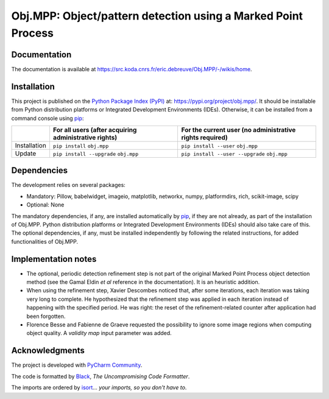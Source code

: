 ..
   Copyright CNRS/Inria/UniCA
   Contributor(s): Eric Debreuve (eric.debreuve@cnrs.fr) since 2018
   SEE COPYRIGHT NOTICE BELOW

.. |PROJECT_NAME|      replace:: Obj.MPP
.. |SHORT_DESCRIPTION| replace:: Object/pattern detection using a Marked Point Process

.. |PYPI_NAME_LITERAL| replace:: ``obj.mpp``
.. |PYPI_PROJECT_URL|  replace:: https://pypi.org/project/obj.mpp/
.. _PYPI_PROJECT_URL:  https://pypi.org/project/obj.mpp/

.. |DOCUMENTATION_URL| replace:: https://src.koda.cnrs.fr/eric.debreuve/Obj.MPP/-/wikis/home
.. _DOCUMENTATION_URL: https://src.koda.cnrs.fr/eric.debreuve/Obj.MPP/-/wikis/home

.. |DEPENDENCIES_MANDATORY| replace:: Pillow, babelwidget, imageio, matplotlib, networkx, numpy, platformdirs, rich, scikit-image, scipy
.. |DEPENDENCIES_OPTIONAL|  replace:: None



===================================
|PROJECT_NAME|: |SHORT_DESCRIPTION|
===================================



Documentation
=============

The documentation is available at |DOCUMENTATION_URL|_.



Installation
============

This project is published
on the `Python Package Index (PyPI) <https://pypi.org/>`_
at: |PYPI_PROJECT_URL|_.
It should be installable from Python distribution platforms or Integrated Development Environments (IDEs).
Otherwise, it can be installed from a command console using `pip <https://pip.pypa.io/>`_:

+--------------+-------------------------------------------------------+----------------------------------------------------------+
|              | For all users (after acquiring administrative rights) | For the current user (no administrative rights required) |
+==============+=======================================================+==========================================================+
| Installation | ``pip install`` |PYPI_NAME_LITERAL|                   | ``pip install --user`` |PYPI_NAME_LITERAL|               |
+--------------+-------------------------------------------------------+----------------------------------------------------------+
| Update       | ``pip install --upgrade`` |PYPI_NAME_LITERAL|         | ``pip install --user --upgrade`` |PYPI_NAME_LITERAL|     |
+--------------+-------------------------------------------------------+----------------------------------------------------------+



Dependencies
============

The development relies on several packages:

- Mandatory: |DEPENDENCIES_MANDATORY|
- Optional:  |DEPENDENCIES_OPTIONAL|

The mandatory dependencies, if any, are installed automatically by `pip <https://pip.pypa.io/>`_, if they are not already, as part of the installation of |PROJECT_NAME|.
Python distribution platforms or Integrated Development Environments (IDEs) should also take care of this.
The optional dependencies, if any, must be installed independently by following the related instructions, for added functionalities of |PROJECT_NAME|.



Implementation notes
====================

- The optional, periodic detection refinement step is not part of the original Marked Point Process object detection method (see the Gamal Eldin *et al* reference in the documentation). It is an heuristic addition.
- When using the refinement step, Xavier Descombes noticed that, after some iterations, each iteration was taking very long to complete. He hypothesized that the refinement step was applied in each iteration instead of happening with the specified period. He was right: the reset of the refinement-related counter after application had been forgotten.
- Florence Besse and Fabienne de Graeve requested the possibility to ignore some image regions when computing object quality. A *validity map* input parameter was added.



Acknowledgments
===============

.. image:: https://img.shields.io/badge/code%20style-black-000000.svg
    :target: https://github.com/psf/black
.. image:: https://img.shields.io/badge/%20imports-isort-%231674b1?style=flat&labelColor=ef8336
    :target: https://pycqa.github.io/isort/

The project is developed with `PyCharm Community <https://www.jetbrains.com/pycharm/>`_.

The code is formatted by `Black <https://github.com/psf/black/>`_, *The Uncompromising Code Formatter*.

The imports are ordered by `isort <https://github.com/timothycrosley/isort/>`_... *your imports, so you don't have to*.

..
  COPYRIGHT NOTICE

  This software is governed by the CeCILL  license under French law and
  abiding by the rules of distribution of free software.  You can  use,
  modify and/ or redistribute the software under the terms of the CeCILL
  license as circulated by CEA, CNRS and INRIA at the following URL
  "http://www.cecill.info".

  As a counterpart to the access to the source code and  rights to copy,
  modify and redistribute granted by the license, users are provided only
  with a limited warranty  and the software's author,  the holder of the
  economic rights,  and the successive licensors  have only  limited
  liability.

  In this respect, the user's attention is drawn to the risks associated
  with loading,  using,  modifying and/or developing or reproducing the
  software by the user in light of its specific status of free software,
  that may mean  that it is complicated to manipulate,  and  that  also
  therefore means  that it is reserved for developers  and  experienced
  professionals having in-depth computer knowledge. Users are therefore
  encouraged to load and test the software's suitability as regards their
  requirements in conditions enabling the security of their systems and/or
  data to be ensured and,  more generally, to use and operate it in the
  same conditions as regards security.

  The fact that you are presently reading this means that you have had
  knowledge of the CeCILL license and that you accept its terms.

  SEE LICENCE NOTICE: file README-LICENCE-utf8.txt at project source root.

  This software is being developed by Eric Debreuve, a CNRS employee and
  member of team Morpheme.
  Team Morpheme is a joint team between Inria, CNRS, and UniCA.
  It is hosted by the Centre Inria d'Université Côte d'Azur, Laboratory
  I3S, and Laboratory iBV.

  CNRS: https://www.cnrs.fr/index.php/en
  Inria: https://www.inria.fr/en/
  UniCA: https://univ-cotedazur.eu/
  Centre Inria d'Université Côte d'Azur: https://www.inria.fr/en/centre/sophia/
  I3S: https://www.i3s.unice.fr/en/
  iBV: http://ibv.unice.fr/
  Team Morpheme: https://team.inria.fr/morpheme/

